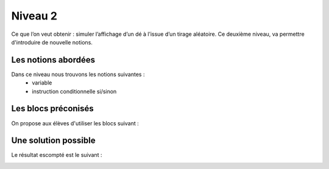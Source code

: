 
========
Niveau 2
========

Ce que l’on veut obtenir : simuler l’affichage d’un dé à l’issue d’un tirage aléatoire.
Ce deuxième niveau, va permettre d'introduire de nouvelle notions.


Les notions abordées
--------------------

Dans ce niveau nous trouvons les notions suivantes :
  *  variable
  *  instruction conditionnelle si/sinon

.. image:: /_static/deobjectifN2.gif
    :align: center

Les blocs préconisés
--------------------

On propose aux élèves d'utiliser les blocs suivant :

.. image:: /_static/de6facesN2blocs.*
    :align: center


Une solution possible
---------------------

Le résultat escompté est le suivant :

.. image:: /_static/de6facesN2proposition.*
